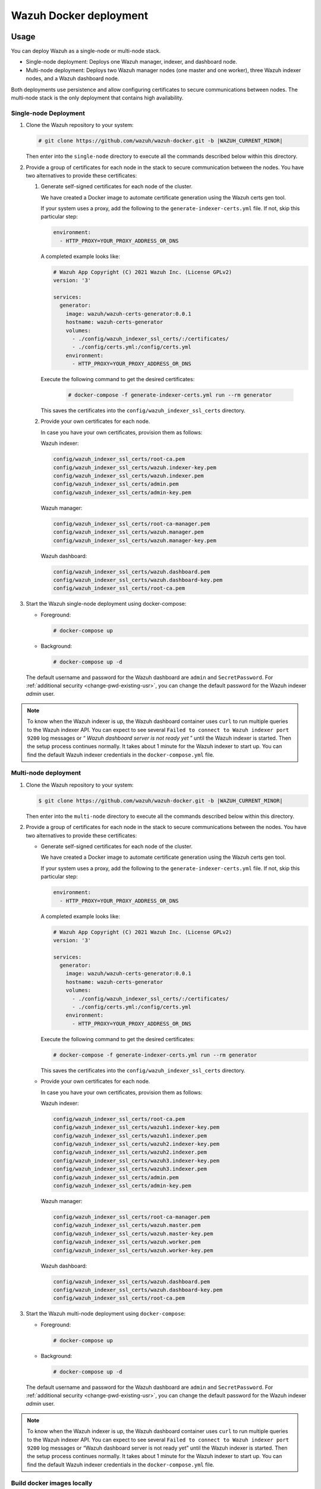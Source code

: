 .. Copyright (C) 2015, Wazuh, Inc.

.. meta::
  :description: In this section of our documentation, you will find more information about Wazuh Docker deployment: its requirements, usage, and exposed ports.
  
.. _wazuh-container:

Wazuh Docker deployment
=======================

Usage
-----

You can deploy Wazuh as a single-node or multi-node stack.

-  Single-node deployment: Deploys one Wazuh manager, indexer, and dashboard node.
-  Multi-node deployment: Deploys two Wazuh manager nodes (one master and one worker), three Wazuh indexer nodes, and a Wazuh dashboard node.
  
Both deployments use persistence and allow configuring certificates to secure communications between nodes. The multi-node stack is the only deployment that contains high availability.

Single-node Deployment
^^^^^^^^^^^^^^^^^^^^^^

#. Clone the Wazuh repository to your system:

   .. code-block:: console

      # git clone https://github.com/wazuh/wazuh-docker.git -b |WAZUH_CURRENT_MINOR|

   Then enter into the ``single-node`` directory to execute all the commands described below within this directory.

#. Provide a group of certificates for each node in the stack to secure communication between the nodes. You have two alternatives to provide these certificates:

   #. Generate self-signed certificates for each node of the cluster. 
    
      We have created a Docker image to automate certificate generation using the Wazuh certs gen tool.

      If your system uses a proxy, add the following to the ``generate-indexer-certs.yml`` file. If not, skip this particular step:
        
      .. code-block:: yaml
        
         environment:
           - HTTP_PROXY=YOUR_PROXY_ADDRESS_OR_DNS

      A completed example looks like:
        
      .. code-block:: yaml
        
         # Wazuh App Copyright (C) 2021 Wazuh Inc. (License GPLv2)
         version: '3'

         services:
           generator:
             image: wazuh/wazuh-certs-generator:0.0.1
             hostname: wazuh-certs-generator
             volumes:
               - ./config/wazuh_indexer_ssl_certs/:/certificates/
               - ./config/certs.yml:/config/certs.yml
             environment:
               - HTTP_PROXY=YOUR_PROXY_ADDRESS_OR_DNS
        
      Execute the following command to get the desired certificates:
      
         .. code-block:: console
         
            # docker-compose -f generate-indexer-certs.yml run --rm generator

      This saves the certificates into the ``config/wazuh_indexer_ssl_certs`` directory.

   #. Provide your own certificates for each node.

      In case you have your own certificates, provision them as follows:

      Wazuh indexer: 
      
      .. code-block:: none

         config/wazuh_indexer_ssl_certs/root-ca.pem
         config/wazuh_indexer_ssl_certs/wazuh.indexer-key.pem
         config/wazuh_indexer_ssl_certs/wazuh.indexer.pem
         config/wazuh_indexer_ssl_certs/admin.pem
         config/wazuh_indexer_ssl_certs/admin-key.pem

      Wazuh manager:

      .. code-block:: none

         config/wazuh_indexer_ssl_certs/root-ca-manager.pem
         config/wazuh_indexer_ssl_certs/wazuh.manager.pem
         config/wazuh_indexer_ssl_certs/wazuh.manager-key.pem

      Wazuh dashboard:

      .. code-block:: none

         config/wazuh_indexer_ssl_certs/wazuh.dashboard.pem
         config/wazuh_indexer_ssl_certs/wazuh.dashboard-key.pem
         config/wazuh_indexer_ssl_certs/root-ca.pem
 
#. Start the Wazuh single-node deployment using docker-compose:

   -  Foreground:

      .. code-block:: console  

         # docker-compose up

   -  Background:

      .. code-block:: console  

         # docker-compose up -d

   The default username and password for the Wazuh dashboard are ``admin`` and ``SecretPassword``. For :ref:`additional security <change-pwd-existing-usr>`, you can change the default password for the Wazuh indexer *admin* user.


.. note::

   To know when the Wazuh indexer is up, the Wazuh dashboard container uses ``curl`` to run multiple queries to the Wazuh indexer API. You can expect to see several ``Failed to connect to Wazuh indexer port 9200`` log messages or “ *Wazuh dashboard server is not ready yet* ” until the Wazuh indexer is started. Then the setup process continues normally. It takes about 1 minute for the Wazuh indexer to start up. You can find the default Wazuh indexer credentials in the ``docker-compose.yml`` file.

Multi-node deployment
^^^^^^^^^^^^^^^^^^^^^

#. Clone the Wazuh repository to your system:

   .. code-block:: console

      $ git clone https://github.com/wazuh/wazuh-docker.git -b |WAZUH_CURRENT_MINOR|
   
   Then enter into the ``multi-node`` directory to execute all the commands described below within this directory.

#. Provide a group of certificates for each node in the stack to secure communications between the nodes. You have two alternatives to provide these certificates:

   -  Generate self-signed certificates for each node of the cluster.

      We have created a Docker image to automate certificate generation using the Wazuh certs gen tool.

      If your system uses a proxy, add the following to the ``generate-indexer-certs.yml`` file. If not, skip this particular step:
      
      .. code-block:: yaml
      
         environment:
           - HTTP_PROXY=YOUR_PROXY_ADDRESS_OR_DNS

      A completed example looks like:
      
      .. code-block:: yaml
      
         # Wazuh App Copyright (C) 2021 Wazuh Inc. (License GPLv2)
         version: '3'

         services:
           generator:
             image: wazuh/wazuh-certs-generator:0.0.1
             hostname: wazuh-certs-generator
             volumes:
               - ./config/wazuh_indexer_ssl_certs/:/certificates/
               - ./config/certs.yml:/config/certs.yml
             environment:
               - HTTP_PROXY=YOUR_PROXY_ADDRESS_OR_DNS
      
      Execute the following command to get the desired certificates:
        
      .. code-block:: console

         # docker-compose -f generate-indexer-certs.yml run --rm generator

      This saves the certificates into the ``config/wazuh_indexer_ssl_certs`` directory.

   -  Provide your own certificates for each node.

      In case you have your own certificates, provision them as follows:
      
      Wazuh indexer: 
    
      .. code-block:: none

         config/wazuh_indexer_ssl_certs/root-ca.pem
         config/wazuh_indexer_ssl_certs/wazuh1.indexer-key.pem
         config/wazuh_indexer_ssl_certs/wazuh1.indexer.pem
         config/wazuh_indexer_ssl_certs/wazuh2.indexer-key.pem
         config/wazuh_indexer_ssl_certs/wazuh2.indexer.pem
         config/wazuh_indexer_ssl_certs/wazuh3.indexer-key.pem
         config/wazuh_indexer_ssl_certs/wazuh3.indexer.pem
         config/wazuh_indexer_ssl_certs/admin.pem
         config/wazuh_indexer_ssl_certs/admin-key.pem

      Wazuh manager:

      .. code-block:: none

         config/wazuh_indexer_ssl_certs/root-ca-manager.pem
         config/wazuh_indexer_ssl_certs/wazuh.master.pem
         config/wazuh_indexer_ssl_certs/wazuh.master-key.pem
         config/wazuh_indexer_ssl_certs/wazuh.worker.pem
         config/wazuh_indexer_ssl_certs/wazuh.worker-key.pem

      Wazuh dashboard:

      .. code-block:: none

         config/wazuh_indexer_ssl_certs/wazuh.dashboard.pem
         config/wazuh_indexer_ssl_certs/wazuh.dashboard-key.pem
         config/wazuh_indexer_ssl_certs/root-ca.pem


#. Start the Wazuh multi-node deployment using ``docker-compose``:

   -  Foreground:

      .. code-block:: console

         # docker-compose up

   -  Background:

      .. code-block:: console

         # docker-compose up -d

   The default username and password for the Wazuh dashboard are ``admin`` and ``SecretPassword``. For :ref:`additional security <change-pwd-existing-usr>`, you can change the default password for the Wazuh indexer *admin* user.

.. note::

   To know when the Wazuh indexer is up, the Wazuh dashboard container uses ``curl`` to run multiple queries to the Wazuh indexer API. You can expect to see several ``Failed to connect to Wazuh indexer port 9200`` log messages or “Wazuh dashboard server is not ready yet” until the Wazuh indexer is started. Then the setup process continues normally. It takes about 1 minute for the Wazuh indexer to start up. You can find the default Wazuh indexer credentials in the ``docker-compose.yml`` file.

Build docker images locally
^^^^^^^^^^^^^^^^^^^^^^^^^^^

You can modify and build the Wazuh manager, indexer, and dashboard images locally.

#. Clone the Wazuh repository to your system:

   .. code-block:: console
  
      # git clone https://github.com/wazuh/wazuh-docker.git -b |WAZUH_CURRENT_MINOR|

#. For versions up to 4.3.4, enter into the ``build-docker-images`` directory and build the Wazuh manager, indexer, and dashboard images:
  
   .. code-block:: console
  
      # docker-compose build

   For version 4.3.5 and above, run the image creation script:

   .. code-block:: console
  
      # build-docker-images/build-images.sh

.. _change-pwd-existing-usr:

Change the password of an existing user
^^^^^^^^^^^^^^^^^^^^^^^^^^^^^^^^^^^^^^^

.. note::

   You must add all users created on the Wazuh dashboard to the ``internal_users.yml`` file. If not, executing this procedure deletes them.

You can change the default password of an existing user to improve security. For example, you can change the default password of the Wazuh indexer *admin* user.

#. Stop the deployment stack if it’s running:

   .. code-block:: console
  
      # docker-compose stop

#. Run this command to generate a hash of your new password. Once the container launches, input the new password and press **enter**:

   .. code-block:: console
  
      # docker run --rm -ti wazuh/wazuh-indexer:4.3.6 bash /usr/share/wazuh-indexer/plugins/opensearch-security/tools/hash.sh

#. Copy the generated hash. Replace the current ``admin`` user hash in the ``/single-node/config/wazuh_indexer/internal_users.yml`` file if using *single-node* deployment.

#. Change all occurrences of the default ``INDEXER_PASSWORD`` in the ``docker-compose.yml`` file to the new password.

#. Start the deployment stack:

   .. code-block:: console
  
      # docker-compose start

#. Run ``docker ps`` and note the name of the Wazuh indexer container.

#. Run ``docker exec -it single-node_wazuh.indexer_1 bash`` to enter the container. ``single-node_wazuh.indexer_1`` is the container name obtained in the previous step.

#. Set the following variables:

   .. code-block:: console
  
      export INSTALLATION_DIR=/usr/share/wazuh-indexer
      export OPENSEARCH_PATH_CONF=${INSTALLATION_DIR}/config
      CACERT=$OPENSEARCH_PATH_CONF/certs/root-ca.pem
      KEY=$OPENSEARCH_PATH_CONF/certs/admin-key.pem
      CERT=$OPENSEARCH_PATH_CONF/certs/admin.pem
      export JAVA_HOME=/usr/share/wazuh-indexer/jdk

#. Run the ``securityadmin.sh`` script to apply all changes:

   .. code-block:: console

      # bash /usr/share/wazuh-indexer/plugins/opensearch-security/tools/securityadmin.sh -cd /usr/share/wazuh-indexer/plugins/opensearch-security/securityconfig/ -nhnv -cacert  $CACERT -cert $CERT -key $KEY -p 9300 -icl

#. Exit the Wazuh indexer container and login with the new credentials on the Wazuh dashboard.

Exposed ports
-------------

By default, the stack exposes the following ports:

+-----------+-----------------------------+
| **1514**  | Wazuh TCP                   |
+-----------+-----------------------------+
| **1515**  | Wazuh TCP                   |
+-----------+-----------------------------+
| **514**   | Wazuh UDP                   |
+-----------+-----------------------------+
| **55000** | Wazuh API                   |
+-----------+-----------------------------+
| **9200**  | Wazuh indexer  HTTPS        |
+-----------+-----------------------------+
| **443**   | Wazuh dashboard HTTPS       |
+-----------+-----------------------------+

.. note::

   Docker doesn’t reload the configuration dynamically. You need to restart the stack after changing the configuration of a component.

